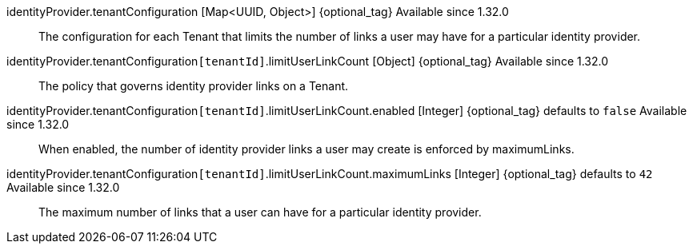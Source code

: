 [field]#identityProvider.tenantConfiguration# [type]#[Map<UUID, Object>]# {optional_tag} [since]#Available since 1.32.0#::
The configuration for each Tenant that limits the number of links a user may have for a particular identity provider.

[field]#identityProvider.tenantConfiguration``[tenantId]``.limitUserLinkCount# [type]#[Object]# {optional_tag} [since]#Available since 1.32.0#::
The policy that governs identity provider links on a Tenant.

[field]#identityProvider.tenantConfiguration``[tenantId]``.limitUserLinkCount.enabled# [type]#[Integer]# {optional_tag} [default]#defaults to `false`# [since]#Available since 1.32.0#::
When enabled, the number of identity provider links a user may create is enforced by [field]#maximumLinks#.

[field]#identityProvider.tenantConfiguration``[tenantId]``.limitUserLinkCount.maximumLinks# [type]#[Integer]# {optional_tag} [default]#defaults to `42`# [since]#Available since 1.32.0#::
The maximum number of links that a user can have for a particular identity provider.

